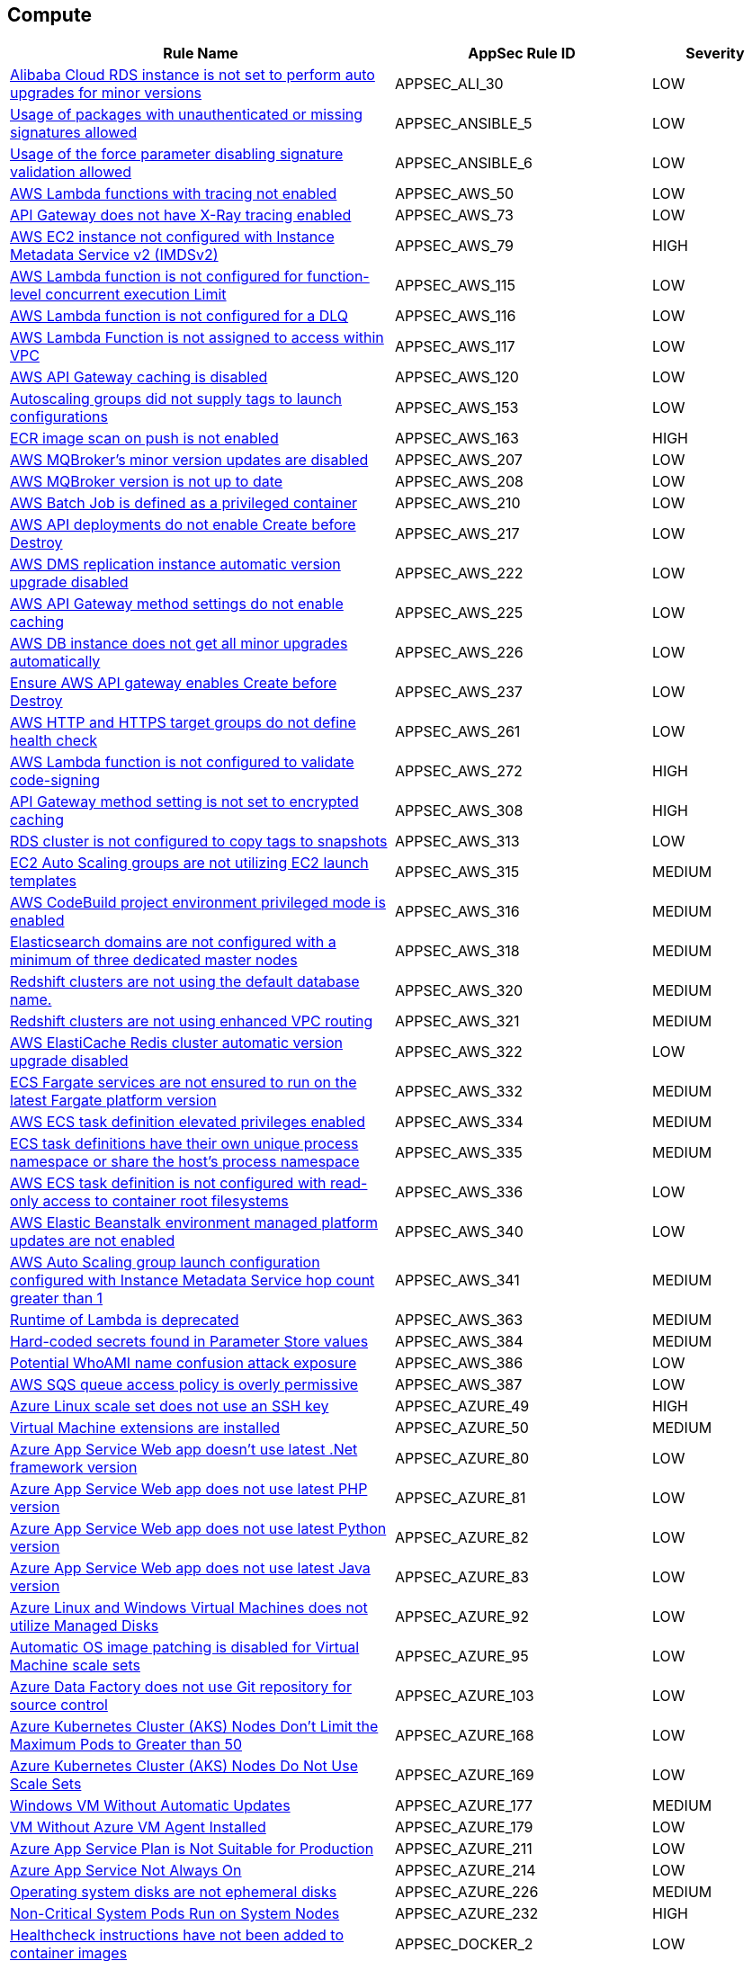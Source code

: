 == Compute

[cols="3,2,1",options="header"]
|===
|Rule Name |AppSec Rule ID |Severity

|xref:appsec-ali-30.adoc[Alibaba Cloud RDS instance is not set to perform auto upgrades for minor versions] |APPSEC_ALI_30 |LOW
|xref:appsec-ansible-5.adoc[Usage of packages with unauthenticated or missing signatures allowed] |APPSEC_ANSIBLE_5 |LOW
|xref:appsec-ansible-6.adoc[Usage of the force parameter disabling signature validation allowed] |APPSEC_ANSIBLE_6 |LOW
|xref:appsec-aws-50.adoc[AWS Lambda functions with tracing not enabled] |APPSEC_AWS_50 |LOW
|xref:appsec-aws-73.adoc[API Gateway does not have X-Ray tracing enabled] |APPSEC_AWS_73 |LOW
|xref:appsec-aws-79.adoc[AWS EC2 instance not configured with Instance Metadata Service v2 (IMDSv2)] |APPSEC_AWS_79 |HIGH
|xref:appsec-aws-115.adoc[AWS Lambda function is not configured for function-level concurrent execution Limit] |APPSEC_AWS_115 |LOW
|xref:appsec-aws-116.adoc[AWS Lambda function is not configured for a DLQ] |APPSEC_AWS_116 |LOW
|xref:appsec-aws-117.adoc[AWS Lambda Function is not assigned to access within VPC] |APPSEC_AWS_117 |LOW
|xref:appsec-aws-120.adoc[AWS API Gateway caching is disabled] |APPSEC_AWS_120 |LOW
|xref:appsec-aws-153.adoc[Autoscaling groups did not supply tags to launch configurations] |APPSEC_AWS_153 |LOW
|xref:appsec-aws-163.adoc[ECR image scan on push is not enabled] |APPSEC_AWS_163 |HIGH
|xref:appsec-aws-207.adoc[AWS MQBroker's minor version updates are disabled] |APPSEC_AWS_207 |LOW
|xref:appsec-aws-208.adoc[AWS MQBroker version is not up to date] |APPSEC_AWS_208 |LOW
|xref:appsec-aws-210.adoc[AWS Batch Job is defined as a privileged container] |APPSEC_AWS_210 |LOW
|xref:appsec-aws-217.adoc[AWS API deployments do not enable Create before Destroy] |APPSEC_AWS_217 |LOW
|xref:appsec-aws-222.adoc[AWS DMS replication instance automatic version upgrade disabled] |APPSEC_AWS_222 |LOW
|xref:appsec-aws-225.adoc[AWS API Gateway method settings do not enable caching] |APPSEC_AWS_225 |LOW
|xref:appsec-aws-226.adoc[AWS DB instance does not get all minor upgrades automatically] |APPSEC_AWS_226 |LOW
|xref:appsec-aws-237.adoc[Ensure AWS API gateway enables Create before Destroy] |APPSEC_AWS_237 |LOW
|xref:appsec-aws-261.adoc[AWS HTTP and HTTPS target groups do not define health check] |APPSEC_AWS_261 |LOW
|xref:appsec-aws-272.adoc[AWS Lambda function is not configured to validate code-signing] |APPSEC_AWS_272 |HIGH
|xref:appsec-aws-308.adoc[API Gateway method setting is not set to encrypted caching] |APPSEC_AWS_308 |HIGH
|xref:appsec-aws-313.adoc[RDS cluster is not configured to copy tags to snapshots] |APPSEC_AWS_313 |LOW
|xref:appsec-aws-315.adoc[EC2 Auto Scaling groups are not utilizing EC2 launch templates] |APPSEC_AWS_315 |MEDIUM
|xref:appsec-aws-316.adoc[AWS CodeBuild project environment privileged mode is enabled] |APPSEC_AWS_316 |MEDIUM
|xref:appsec-aws-318.adoc[Elasticsearch domains are not configured with a minimum of three dedicated master nodes] |APPSEC_AWS_318 |MEDIUM
|xref:appsec-aws-320.adoc[Redshift clusters are not using the default database name.] |APPSEC_AWS_320 |MEDIUM
|xref:appsec-aws-321.adoc[Redshift clusters are not using enhanced VPC routing] |APPSEC_AWS_321 |MEDIUM
|xref:appsec-aws-322.adoc[AWS ElastiCache Redis cluster automatic version upgrade disabled] |APPSEC_AWS_322 |LOW
|xref:appsec-aws-332.adoc[ECS Fargate services are not ensured to run on the latest Fargate platform version] |APPSEC_AWS_332 |MEDIUM
|xref:appsec-aws-334.adoc[AWS ECS task definition elevated privileges enabled] |APPSEC_AWS_334 |MEDIUM
|xref:appsec-aws-335.adoc[ECS task definitions have their own unique process namespace or share the host's process namespace] |APPSEC_AWS_335 |MEDIUM
|xref:appsec-aws-336.adoc[AWS ECS task definition is not configured with read-only access to container root filesystems] |APPSEC_AWS_336 |LOW
|xref:appsec-aws-340.adoc[AWS Elastic Beanstalk environment managed platform updates are not enabled] |APPSEC_AWS_340 |LOW
|xref:appsec-aws-341.adoc[AWS Auto Scaling group launch configuration configured with Instance Metadata Service hop count greater than 1] |APPSEC_AWS_341 |MEDIUM
|xref:appsec-aws-363.adoc[Runtime of Lambda is deprecated] |APPSEC_AWS_363 |MEDIUM
|xref:appsec-aws-384.adoc[Hard-coded secrets found in Parameter Store values] |APPSEC_AWS_384 |MEDIUM
|xref:appsec-aws-386.adoc[Potential WhoAMI name confusion attack exposure] |APPSEC_AWS_386 |LOW
|xref:appsec-aws-387.adoc[AWS SQS queue access policy is overly permissive] |APPSEC_AWS_387 |LOW
|xref:appsec-azure-49.adoc[Azure Linux scale set does not use an SSH key] |APPSEC_AZURE_49 |HIGH
|xref:appsec-azure-50.adoc[Virtual Machine extensions are installed] |APPSEC_AZURE_50 |MEDIUM
|xref:appsec-azure-80.adoc[Azure App Service Web app doesn't use latest .Net framework version] |APPSEC_AZURE_80 |LOW
|xref:appsec-azure-81.adoc[Azure App Service Web app does not use latest PHP version] |APPSEC_AZURE_81 |LOW
|xref:appsec-azure-82.adoc[Azure App Service Web app does not use latest Python version] |APPSEC_AZURE_82 |LOW
|xref:appsec-azure-83.adoc[Azure App Service Web app does not use latest Java version] |APPSEC_AZURE_83 |LOW
|xref:appsec-azure-92.adoc[Azure Linux and Windows Virtual Machines does not utilize Managed Disks] |APPSEC_AZURE_92 |LOW
|xref:appsec-azure-95.adoc[Automatic OS image patching is disabled for Virtual Machine scale sets] |APPSEC_AZURE_95 |LOW
|xref:appsec-azure-103.adoc[Azure Data Factory does not use Git repository for source control] |APPSEC_AZURE_103 |LOW
|xref:appsec-azure-168.adoc[Azure Kubernetes Cluster (AKS) Nodes Don't Limit the Maximum Pods to Greater than 50] |APPSEC_AZURE_168 |LOW
|xref:appsec-azure-169.adoc[Azure Kubernetes Cluster (AKS) Nodes Do Not Use Scale Sets] |APPSEC_AZURE_169 |LOW
|xref:appsec-azure-177.adoc[Windows VM Without Automatic Updates] |APPSEC_AZURE_177 |MEDIUM
|xref:appsec-azure-179.adoc[VM Without Azure VM Agent Installed] |APPSEC_AZURE_179 |LOW
|xref:appsec-azure-211.adoc[Azure App Service Plan is Not Suitable for Production] |APPSEC_AZURE_211 |LOW
|xref:appsec-azure-214.adoc[Azure App Service Not Always On] |APPSEC_AZURE_214 |LOW
|xref:appsec-azure-226.adoc[Operating system disks are not ephemeral disks] |APPSEC_AZURE_226 |MEDIUM
|xref:appsec-azure-232.adoc[Non-Critical System Pods Run on System Nodes] |APPSEC_AZURE_232 |HIGH
|xref:appsec-docker-2.adoc[Healthcheck instructions have not been added to container images] |APPSEC_DOCKER_2 |LOW
|xref:appsec-docker-3.adoc[A user for the container has not been created] |APPSEC_DOCKER_3 |LOW
|xref:appsec-docker-4.adoc[Copy is not used instead of Add in Dockerfiles] |APPSEC_DOCKER_4 |LOW
|xref:appsec-docker-5.adoc[Update instructions are used alone in a Dockerfile] |APPSEC_DOCKER_5 |LOW
|xref:appsec-docker-6.adoc[LABEL maintainer is used instead of MAINTAINER (deprecated)] |APPSEC_DOCKER_6 |LOW
|xref:appsec-docker-7.adoc[Base image uses a latest version tag] |APPSEC_DOCKER_7 |LOW
|xref:appsec-docker-8.adoc[Last USER is root] |APPSEC_DOCKER_8 |LOW
|xref:appsec-docker-10.adoc[Docker WORKDIR values are not absolute paths] |APPSEC_DOCKER_10 |LOW
|xref:appsec-docker-11.adoc[Docker From alias is not unique for multistage builds] |APPSEC_DOCKER_11 |LOW
|xref:appsec-gcp-22.adoc[GCP Kubernetes Engine Clusters not using Container-Optimized OS for Node image] |APPSEC_GCP_22 |LOW
|xref:appsec-gcp-67.adoc[GCP Kubernetes Engine Clusters have legacy compute engine metadata endpoints enabled] |APPSEC_GCP_67 |LOW
|xref:appsec-gcp-68.adoc[GCP Kubernetes cluster shielded GKE node with Secure Boot disabled] |APPSEC_GCP_68 |LOW
|xref:appsec-gcp-71.adoc[GCP Kubernetes cluster Shielded GKE Nodes feature disabled] |APPSEC_GCP_71 |LOW
|xref:appsec-gcp-79.adoc[GCP SQL database does not use the latest Major version] |APPSEC_GCP_79 |LOW
|xref:appsec-gcp-123.adoc[GKE NodePool configuration managed at cluster level] |APPSEC_GCP_123 |LOW
|xref:appsec-k8s-1.adoc[Containers wishing to share host process ID namespace admitted] |APPSEC_K8S_1 |MEDIUM
|xref:appsec-k8s-2.adoc[Privileged containers are admitted] |APPSEC_K8S_2 |HIGH
|xref:appsec-k8s-3.adoc[Containers wishing to share host IPC namespace admitted] |APPSEC_K8S_3 |MEDIUM
|xref:appsec-k8s-6.adoc[Root containers admitted] |APPSEC_K8S_6 |MEDIUM
|xref:appsec-k8s-7.adoc[Containers with NET_RAW capability admitted] |APPSEC_K8S_7 |LOW
|xref:appsec-k8s-10.adoc[CPU request is not set] |APPSEC_K8S_10 |LOW
|xref:appsec-k8s-11.adoc[CPU limits are not set] |APPSEC_K8S_11 |LOW
|xref:appsec-k8s-12.adoc[Memory requests are not set] |APPSEC_K8S_12 |LOW
|xref:appsec-k8s-13.adoc[Memory limits are not set] |APPSEC_K8S_13 |LOW
|xref:appsec-k8s-14.adoc[Image tag is not set to Fixed] |APPSEC_K8S_14 |LOW
|xref:appsec-k8s-15.adoc[Image pull policy is not set to Always] |APPSEC_K8S_15 |LOW
|xref:appsec-k8s-16.adoc[Container is privileged] |APPSEC_K8S_16 |HIGH
|xref:appsec-k8s-17.adoc[Containers share host process ID namespace] |APPSEC_K8S_17 |MEDIUM
|xref:appsec-k8s-18.adoc[Containers share host IPC namespace] |APPSEC_K8S_18 |MEDIUM
|xref:appsec-k8s-20.adoc[Containers run with AllowPrivilegeEscalation] |APPSEC_K8S_20 |MEDIUM
|xref:appsec-k8s-21.adoc[Default namespace is used] |APPSEC_K8S_21 |LOW
|xref:appsec-k8s-22.adoc[Read-Only filesystem for containers is not used] |APPSEC_K8S_22 |LOW
|xref:appsec-k8s-23.adoc[Admission of root containers not minimized] |APPSEC_K8S_23 |MEDIUM
|xref:appsec-k8s-24.adoc[Containers with added capability are allowed] |APPSEC_K8S_24 |LOW
|xref:appsec-k8s-25.adoc[Admission of containers with added capability is not minimized] |APPSEC_K8S_25 |LOW
|xref:appsec-k8s-27.adoc[Mounting Docker socket daemon in a container is not limited] |APPSEC_K8S_27 |MEDIUM
|xref:appsec-k8s-28.adoc[Admission of containers with NET_RAW capability is not minimized] |APPSEC_K8S_28 |LOW
|xref:appsec-k8s-29.adoc[securityContext is not applied to pods and containers] |APPSEC_K8S_29 |LOW
|xref:appsec-k8s-30.adoc[securityContext is not applied to pods and containers in container context] |APPSEC_K8S_30 |LOW
|xref:appsec-k8s-31.adoc[seccomp is not set to Docker/Default or Runtime/Default] |APPSEC_K8S_31 |LOW
|xref:appsec-k8s-32.adoc[seccomp profile is not set to Docker/Default or Runtime/Default] |APPSEC_K8S_32 |LOW
|xref:appsec-k8s-33.adoc[Kubernetes dashboard is deployed] |APPSEC_K8S_33 |LOW
|xref:appsec-k8s-34.adoc[Tiller (Helm V2) is deployed] |APPSEC_K8S_34 |LOW
|xref:appsec-k8s-36.adoc[Admission of containers with capabilities assigned is not minimised] |APPSEC_K8S_36 |LOW
|xref:appsec-k8s-37.adoc[Admission of containers with capabilities assigned is not limited] |APPSEC_K8S_37 |LOW
|xref:appsec-k8s-39.adoc[CAP_SYS_ADMIN Linux capability is used] |APPSEC_K8S_39 |HIGH
|xref:appsec-k8s-40.adoc[Containers do not run with a high UID] |APPSEC_K8S_40 |LOW
|xref:appsec-k8s-43.adoc[Images are not selected using a digest] |APPSEC_K8S_43 |LOW
|xref:appsec-k8s-44.adoc[Tiller (Helm v2) service is not deleted] |APPSEC_K8S_44 |LOW
|xref:appsec-k8s-78.adoc[The admission control plugin EventRateLimit is not set] |APPSEC_K8S_78 |MEDIUM
|xref:appsec-k8s-79.adoc[The admission control plugin AlwaysAdmit is set] |APPSEC_K8S_79 |MEDIUM
|xref:appsec-k8s-80.adoc[The admission control plugin AlwaysPullImages is not set] |APPSEC_K8S_80 |MEDIUM
|xref:appsec-k8s-83.adoc[The admission control plugin NamespaceLifecycle is not set] |APPSEC_K8S_83 |LOW
|xref:appsec-k8s-106.adoc[The --terminated-pod-gc-threshold argument for controller managers is not set appropriately] |APPSEC_K8S_106 |MEDIUM
|xref:appsec-k8s-143.adoc[The --streaming-connection-idle-timeout argument is set to 0] |APPSEC_K8S_143 |LOW
|xref:appsec-k8s-144.adoc[The --protect-kernel-defaults argument is not set to True] |APPSEC_K8S_144 |LOW
|xref:appsec-k8s-146.adoc[The --hostname-override argument is set] |APPSEC_K8S_146 |LOW
|xref:appsec-oci-4.adoc[OCI Compute Instance boot volume has in-transit data encryption is disabled] |APPSEC_OCI_4 |LOW
|xref:appsec-oci-5.adoc[OCI Compute Instance has Legacy MetaData service endpoint enabled] |APPSEC_OCI_5 |MEDIUM
|xref:appsec2-aws-59.adoc[AWS Elasticsearch domain has Dedicated master set to disabled] |APPSEC2_AWS_59 |LOW
|xref:appsec2-azure-9.adoc[Azure Virtual Machines does not utilise Managed Disks] |APPSEC2_AZURE_9 |LOW
|xref:appsec2-azure-10.adoc[Microsoft Antimalware is not configured to automatically update Virtual Machines] |APPSEC2_AZURE_10 |LOW
|xref:appsec2-docker-1.adoc[Dockerfile contains the use of 'sudo'] |APPSEC2_DOCKER_1 |LOW
|xref:appsec2-docker-16.adoc[Dockerfile uses a trusted host with pip] |APPSEC2_DOCKER_16 |MEDIUM
|xref:appsec2-gcp-19.adoc[GCP Kubernetes Engine Clusters have Alpha cluster feature enabled] |APPSEC2_GCP_19 |LOW
|===
